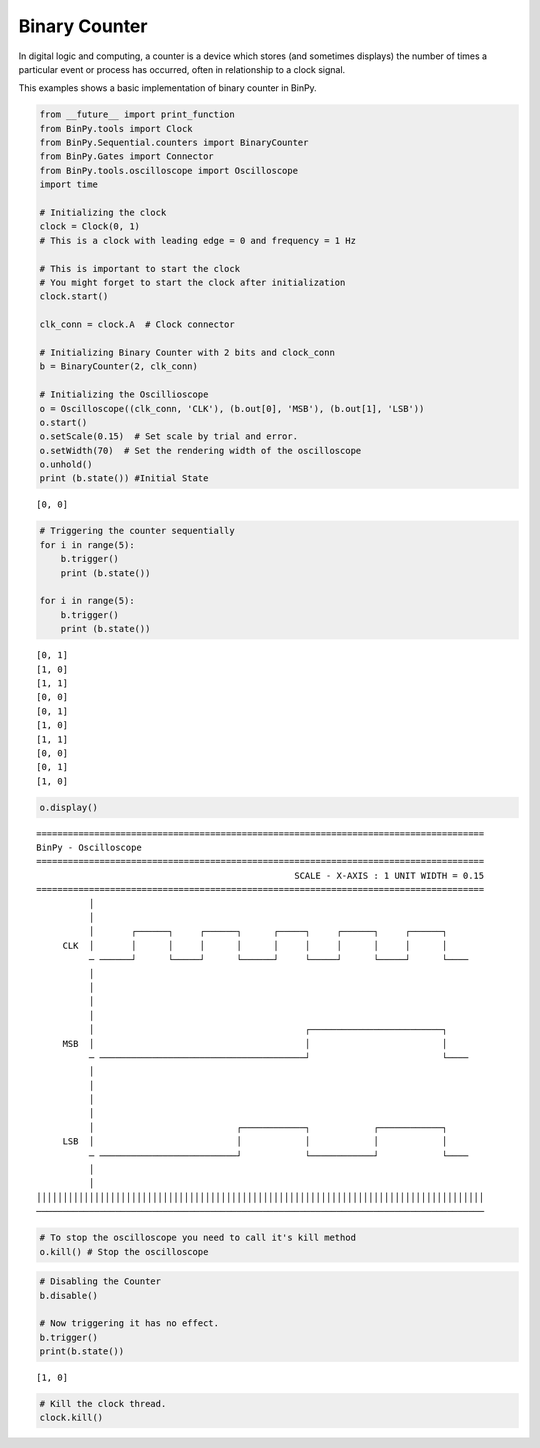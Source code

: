 Binary Counter
==============

In digital logic and computing, a counter is a device which stores (and sometimes displays) the number of times a particular event or process has occurred, often in relationship to a clock signal.

This examples shows a basic implementation of binary counter in BinPy.

.. code:: python

    from __future__ import print_function
    from BinPy.tools import Clock
    from BinPy.Sequential.counters import BinaryCounter
    from BinPy.Gates import Connector
    from BinPy.tools.oscilloscope import Oscilloscope
    import time
    
    # Initializing the clock
    clock = Clock(0, 1)
    # This is a clock with leading edge = 0 and frequency = 1 Hz
    
    # This is important to start the clock
    # You might forget to start the clock after initialization
    clock.start()
    
    clk_conn = clock.A  # Clock connector
    
    # Initializing Binary Counter with 2 bits and clock_conn
    b = BinaryCounter(2, clk_conn)
    
    # Initializing the Oscillioscope
    o = Oscilloscope((clk_conn, 'CLK'), (b.out[0], 'MSB'), (b.out[1], 'LSB'))
    o.start()
    o.setScale(0.15)  # Set scale by trial and error.
    o.setWidth(70)  # Set the rendering width of the oscilloscope
    o.unhold()
    print (b.state()) #Initial State

.. parsed-literal::

    [0, 0]


.. code:: python

    # Triggering the counter sequentially
    for i in range(5):
        b.trigger()
        print (b.state())
    
    for i in range(5):
        b.trigger()
        print (b.state())

.. parsed-literal::

    [0, 1]
    [1, 0]
    [1, 1]
    [0, 0]
    [0, 1]
    [1, 0]
    [1, 1]
    [0, 0]
    [0, 1]
    [1, 0]


.. code:: python

    o.display()

.. parsed-literal::

    =====================================================================================
    BinPy - Oscilloscope
    =====================================================================================
                                                     SCALE - X-AXIS : 1 UNIT WIDTH = 0.15
    =====================================================================================
              │
              │
              │       ┌──────┐     ┌──────┐      ┌─────┐     ┌──────┐     ┌──────┐    
         CLK  │       │      │     │      │      │     │     │      │     │      │    
              ─ ──────┘      └─────┘      └──────┘     └─────┘      └─────┘      └────
              │
              │
              │
              │
              │                                        ┌─────────────────────────┐    
         MSB  │                                        │                         │    
              ─ ───────────────────────────────────────┘                         └────
              │
              │
              │
              │
              │                           ┌────────────┐            ┌────────────┐    
         LSB  │                           │            │            │            │    
              ─ ──────────────────────────┘            └────────────┘            └────
              │
              │
    │││││││││││││││││││││││││││││││││││││││││││││││││││││││││││││││││││││││││││││││││││││
    ─────────────────────────────────────────────────────────────────────────────────────


.. code:: python

    # To stop the oscilloscope you need to call it's kill method
    o.kill() # Stop the oscilloscope
.. code:: python

    # Disabling the Counter
    b.disable()
    
    # Now triggering it has no effect.
    b.trigger()
    print(b.state())

.. parsed-literal::

    [1, 0]


.. code:: python

    # Kill the clock thread.
    clock.kill()
